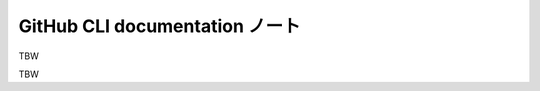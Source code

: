 ======================================================================
GitHub CLI documentation ノート
======================================================================

TBW

.. contents::

TBW
